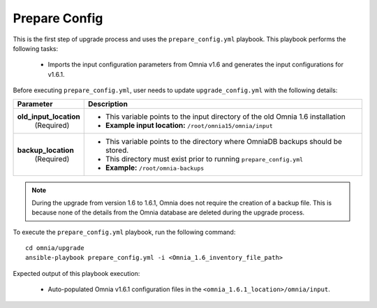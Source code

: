 Prepare Config
===============

This is the first step of upgrade process and uses the ``prepare_config.yml`` playbook. This playbook performs the following tasks:

    * Imports the input configuration parameters from Omnia v1.6 and generates the input configurations for v1.6.1.

Before executing ``prepare_config.yml``, user needs to update ``upgrade_config.yml`` with the following details:

+-----------------------------+------------------------------------------------------------------------------------------+
| Parameter                   |     Description                                                                          |
+=============================+==========================================================================================+
| **old_input_location**      |     * This variable points to the input directory of the old Omnia 1.6 installation      |
|   (Required)                |     * **Example input location:** ``/root/omnia15/omnia/input``                          |
+-----------------------------+------------------------------------------------------------------------------------------+
| **backup_location**         |     * This variable points to the directory where OmniaDB backups should be stored.      |
|   (Required)                |     * This directory must exist prior to running ``prepare_config.yml``                  |
|                             |     * **Example:** ``/root/omnia-backups``                                               |
+-----------------------------+------------------------------------------------------------------------------------------+

.. note:: During the upgrade from version 1.6 to 1.6.1, Omnia does not require the creation of a backup file. This is because none of the details from the Omnia database are deleted during the upgrade process.

To execute the ``prepare_config.yml`` playbook, run the following command: ::

    cd omnia/upgrade
    ansible-playbook prepare_config.yml -i <Omnia_1.6_inventory_file_path>

Expected output of this playbook execution:

    * Auto-populated Omnia v1.6.1 configuration files in the ``<omnia_1.6.1_location>/omnia/input``.